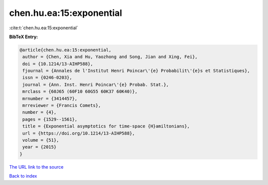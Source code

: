 chen.hu.ea:15:exponential
=========================

:cite:t:`chen.hu.ea:15:exponential`

**BibTeX Entry:**

.. code-block:: bibtex

   @article{chen.hu.ea:15:exponential,
    author = {Chen, Xia and Hu, Yaozhong and Song, Jian and Xing, Fei},
    doi = {10.1214/13-AIHP588},
    fjournal = {Annales de l'Institut Henri Poincar\'{e} Probabilit\'{e}s et Statistiques},
    issn = {0246-0203},
    journal = {Ann. Inst. Henri Poincar\'{e} Probab. Stat.},
    mrclass = {60J65 (60F10 60G55 60K37 60K40)},
    mrnumber = {3414457},
    mrreviewer = {Francis Comets},
    number = {4},
    pages = {1529--1561},
    title = {Exponential asymptotics for time-space {H}amiltonians},
    url = {https://doi.org/10.1214/13-AIHP588},
    volume = {51},
    year = {2015}
   }
`The URL link to the source <ttps://doi.org/10.1214/13-AIHP588}>`_


`Back to index <../By-Cite-Keys.html>`_
